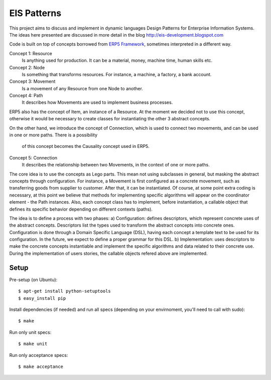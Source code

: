 EIS Patterns
============

This project aims to discuss and implement in dynamic languages Design
Patterns for Enterprise Information Systems. The ideas here presented are
discussed in more detail in the blog http://eis-development.blogspot.com

Code is built on top of concepts borrowed from `ERP5 Framework
<http://www.erp5.org>`_, sometimes interpreted in a different way.

Concept 1: Resource
  Is anything used for production. It can be a material, money, machine time,
  human skills etc.

Concept 2: Node
  Is something that transforms resources. For instance, a machine, a factory, a
  bank account.

Concept 3: Movement
  Is a movement of any Resource from one Node to another.

Concept 4: Path
  It describes how Movements are used to implement business processes.

ERP5 also has the concept of Item, an instance of a Resource. At the moment we
decided not to use this concept, otherwise it would be necessary to create classes
for instantiating the other 3 abstract concepts.

On the other hand, we introduce the concept of Connection, which is used to
connect two movements, and can be used in one or more paths. There is a possibility
 of this concept becomes the Causality concept used in ERP5.

Concept 5: Connection
  It describes the relationship between two Movements, in the context of one or
  more paths.

The core idea is to use the concepts as Lego parts. This mean not using
subclasses in general, but masking the abstract concepts through configuration.
For instance, a Movement is first configured as a concrete movement, such as
transferring goods from supplier to customer. After that, it can be instantiated.
Of course, at some point extra coding is necessary, at this point we believe that
methods for implementing specific algorithms will appear on the coordinator
element - the Path instances. Also, each concept class has to implement, before
instantiation, a callable object that defines its specific behavior depending on
different contexts (paths).

The idea is to define a process with two phases:
a) Configuration: defines descriptors, which represent concrete uses of the
abstract concepts. Descriptors list the types used to transform the abstract
concepts into concrete ones. Configuration is done through a Domain Specific
Language (DSL), having each concept a template text to be used for its
configuration. In the future, we expect to define a proper grammar for this DSL.
b) Implementation: uses descriptors to make the concrete concepts instantiable
and implement the specific algorithms and data related to their concrete use.
During the implementation of users stories, the callable objects refered above
are implemented.


Setup
-----

Pre-setup (on Ubuntu)::

    $ apt-get install python-setuptools
    $ easy_install pip


Install dependencies (if needed) and run all specs (depending on your
envirnoment, you'll need to call with sudo)::

    $ make


Run only unit specs::

    $ make unit


Run only acceptance specs::

    $ make acceptance

